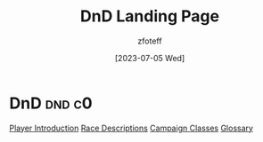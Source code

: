 :PROPERTIES:
:ID: DND
:END:
#+title: DnD Landing Page
#+author:   zfoteff
#+date:     [2023-07-05 Wed]
#+summary:  Glossary of common terms used during the game

* DnD :dnd:c0:
#+BEGIN_CENTER
[[id:17a96883-cc40-409c-9fb5-80d5ab0c8379][Player Introduction]]
[[id:4ef8f616-b62a-42d3-987e-525e4187ae66][Race Descriptions]]
[[id:campaign-classes][Campaign Classes]]
[[id:a3719559-2b06-443a-b75a-96c9aa3f3b26][Glossary]]
#+END_CENTER
